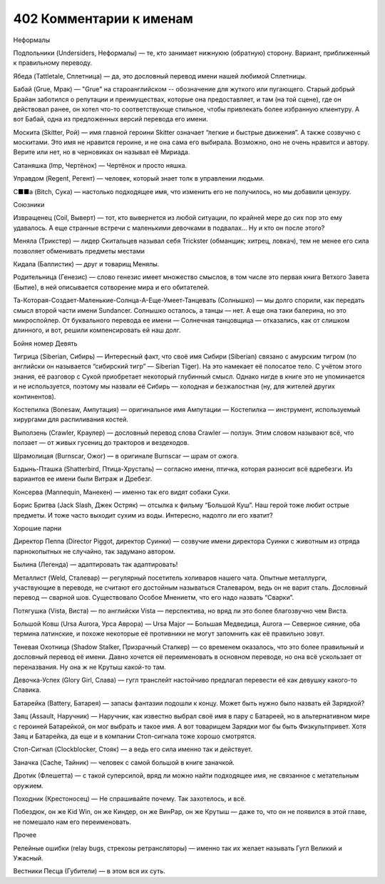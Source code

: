 ﻿402 Комментарии к именам
##########################
Неформалы

Подпольники (Undersiders, Неформалы) — те, кто занимает нижнуюю (обратную) сторону. Вариант, приближенный к правильному переводу.

Ябеда (Tattletale, Сплетница) — да, это дословный перевод имени нашей любимой Сплетницы.

Бабай (Grue, Мрак) — "Grue" на староанглийском -- обозначение для жуткого или пугающего. Старый добрый Брайан заботился о репутации и преимуществах, которые она предоставляет, и там (на той сцене), где он действовал ранее, он хотел что-то соответствующе стильное, чтобы привлекать более избранную клиентуру. А вот Бабай, одна из предложенных версий перевода его имени.

Москита (Skitter, Рой) — имя главной героини Skitter означает “легкие и быстрые движения”. А также созвучно с москитами. Это имя не нравится героине, и не она сама его выбирала. Возможно, оно не очень нравится и автору. Верите или нет, но в черновиках он называл её Мириада.

Сатаняшка (Imp, Чертёнок) — Чертёнок и просто няшка.

Управдом (Regent, Регент) — человек, который знает толк в управлении людьми.

С■■а (Bitch, Сука) — настолько подходящее имя, что изменить его не получилось, но мы добавили цензуру.

Союзники

Извращенец (Coil, Выверт) — тот, кто вывернется из любой ситуации, по крайней мере до сих пор это ему удавалось. А еще странные встречи с маленькими девочками в подвалах… Ну и кто он после этого?

Меняла (Трикстер) — лидер Скитальцев называл себя Trickster (обманщик; хитрец, ловкач), тем не менее его сила позволяет обменивать предметы местами

Кидала (Баллистик) — друг и товарищ Менялы. 

Родительница (Генезис) — слово генезис имеет множество смыслов, в том числе это первая книга Ветхого Завета (Бытие), в ней описывается сотворение мира и его обитателей.

Та-Которая-Создает-Маленькие-Солнца-А-Еще-Умеет-Танцевать (Солнышко) — мы долго спорили, как передать смысл  второй части имени Sundancer. Солнышко осталось, а танцы — нет. А еще она таки балерина, но это микроспойлер. От буквального перевода ее имени — Солнечная танцовщица — отказались, как от слишком длинного, и вот, решили компенсировать ей наш долг.

Бойня номер Девять

Тигрица (Siberian, Сибирь) — Интересный факт, что своё имя Сибири (Siberian) связано с амурским тигром (по английски он называется “сибирский тигр” — Siberian Tiger). На это намекает её полосатое тело. С учётом этого знания, её разговор с Сукой приобретает некоторый глубинный смысл. Однако нигде в книге это не упоминается и не используется, поэтому мы назвали её Сибирь — холодная и безжалостная (ну, для жителей других континентов).

Костепилка (Bonesaw, Ампутация) — оригинальное имя Ампутации — Костепилка — инструмент, используемый хирургами для распиливания костей. 

Выползень (Crawler, Краулер) — дословный перевод слова Crawler — ползун. Этим словом называют всё, что ползает — от живых гусениц до тракторов и вездеходов.

Шрамолицая (Burnscar, Ожог) — в оригинале Burnscar — шрам от ожога.

Бздынь-Пташка (Shatterbird, Птица-Хрусталь) — согласно имени, птичка, которая разносит всё вдребезги. Из вариантов ее имени были Витраж и Дребезг.

Консерва (Mannequin, Манекен) — именно так его видят собаки Суки.

Борис Бритва (Jack Slash, Джек Остряк) — отсылка к фильму “Большой Куш”. Наш герой тоже любит острые предметы. И тоже часто выходит сухим из воды. Интересно, надолго ли его хватит?

Хорошие парни

Директор Пеппа (Director Piggot, директор Суинки) — созвучие имени директора Суинки с животным из отряда парнокопытных не случайно, так задумано автором. 

Былина (Легенда) — адаптировать так адаптировать!

Металлист (Weld, Сталевар) — регулярный посетитель холиваров нашего чата. Опытные металлурги, участвующие в переводе, не считают его достойным называться Сталеваром, ведь он не варит сталь. Дословный перевод — сварной шов. Существовало Особое Мнениетм, что его надо назвать “Сварки”.

Потягушка (Vista, Виста) — по английски Vista — перспектива, но вряд ли это более благозвучно чем Виста.

Большой Ковш (Ursa Aurora, Урса Аврора) — Ursa Major — Большая Медведица, Aurora — Северное сияние, оба термина латинские, и похоже некоторые её противники не могут запомнить как её правильно зовут.

Теневая Охотница (Shadow Stalker, Призрачный Сталкер) — со временем оказалось, что это более правильный и дословный перевод её имени. Давно хочется её переименовать в основном переводе, но она всё ускользает от переназвания. Ну она ж не Крутыш какой-то там.

Девочка-Успех (Glory Girl, Слава) — гугл транслейт настойчиво предлагал перевести её как девушку какого-то Славика.

Батарейка (Battery, Батарея) — запасы фантазии подошли к концу. Может быть нужно было назвать ей Зарядкой?

Заяц (Assault, Наручник) — Наручник, как известно выбрал своё имя в пару с Батареей, но в альтернативном мире с героиней Батарейкой, он мог выбрать и такое имя. А вот товарищем Зарядки мог бы быть Физкультпривет. Хотя Заяц и Батарейка, да еще и в компании Стоп-сигнала тоже хорошо смотрятся.

Стоп-Сигнал (Clockblocker, Стояк) — а ведь его сила именно так и действует.

Заначка (Cache, Тайник) — человек с самой большой в книге заначкой.

Дротик (Флешетта) — с такой суперсилой, вряд ли можно найти подходящее имя, не связанное с метательным оружием.

Походник (Крестоносец) — Не спрашивайте почему. Так захотелось, и всё.

Побездюк, он же Kid Win, он же Киндер, он же ВинРар, он же Крутыш — даже то, что он не появился в этой главе, не помешало нам его переименовать.

Прочее

Релейные ошибки (relay bugs, стрекозы ретрансляторы) — именно так их желает называть Гугл Великий и Ужасный.

Вестники Песца (Губители) — в этом вся их суть.